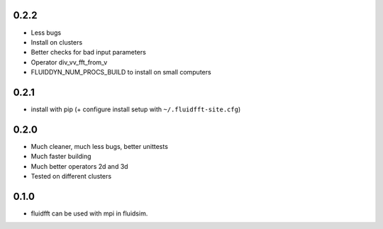 
0.2.2
-----

- Less bugs
- Install on clusters
- Better checks for bad input parameters
- Operator div_vv_fft_from_v
- FLUIDDYN_NUM_PROCS_BUILD to install on small computers

0.2.1
-----

- install with pip (+ configure install setup with ``~/.fluidfft-site.cfg``)

0.2.0
-----

- Much cleaner, much less bugs, better unittests
- Much faster building
- Much better operators 2d and 3d
- Tested on different clusters

0.1.0
-----

- fluidfft can be used with mpi in fluidsim.
